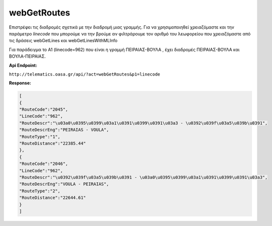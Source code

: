 webGetRoutes
============

Επιστρέφει τις διαδρομές σχετικά με την διαδρομή μιας γραμμής.
Για να χρησιμοποιηθεί χρειαζόμαστε και την παράμετρο *linecode* που μπορούμε να
την βρούμε αν φιλτράρουμε τον αριθμό του λεωφορείου που χρειαζόμαστε από τις
δράσεις webGetLines και webGetLinesWithMLInfo

Για παράδειγμα το Α1 (linecode=962) που είναι η γραμμή ΠΕΙΡΑΙΑΣ-ΒΟΥΛΑ , έχει διαδρομές
ΠΕΙΡΑΙΑΣ-ΒΟΥΛΑ και ΒΟΥΛΑ-ΠΕΙΡΑΙΑΣ.


**Api Endpoint:**

``http://telematics.oasa.gr/api/?act=webGetRoutes&p1=linecode``

**Response:**

.. code-block:: python

   [
   {
   "RouteCode":"2045",
   "LineCode":"962",
   "RouteDescr":"\u03a0\u0395\u0399\u03a1\u0391\u0399\u0391\u03a3 - \u0392\u039f\u03a5\u039b\u0391",
   "RouteDescrEng":"PEIRAIAS - VOULA",
   "RouteType":"1",
   "RouteDistance":"22385.44"
   },
   {
   "RouteCode":"2046",
   "LineCode":"962",
   "RouteDescr":"\u0392\u039f\u03a5\u039b\u0391 - \u03a0\u0395\u0399\u03a1\u0391\u0399\u0391\u03a3",
   "RouteDescrEng":"VOULA - PEIRAIAS",
   "RouteType":"2",
   "RouteDistance":"22644.61"
   }
   ]
